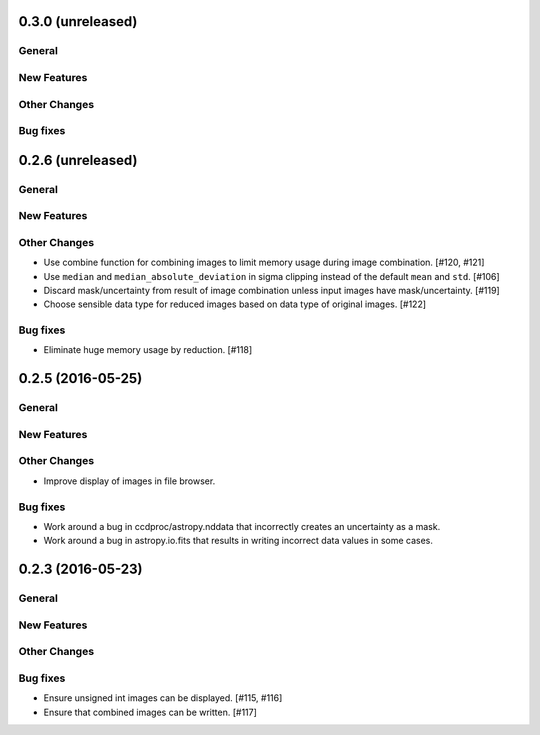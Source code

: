 0.3.0 (unreleased)
----------------

General
^^^^^^^

New Features
^^^^^^^^^^^^

Other Changes
^^^^^^^^^^^^^

Bug fixes
^^^^^^^^^


0.2.6 (unreleased)
----------------

General
^^^^^^^

New Features
^^^^^^^^^^^^

Other Changes
^^^^^^^^^^^^^

- Use combine function for combining images to limit memory usage during
  image combination. [#120, #121]

- Use ``median`` and ``median_absolute_deviation`` in sigma clipping instead
  of the default ``mean`` and ``std``. [#106]

- Discard mask/uncertainty from result of image combination unless input
  images have mask/uncertainty. [#119]

- Choose sensible data type for reduced images based on data type of original
  images. [#122]

Bug fixes
^^^^^^^^^

- Eliminate huge memory usage by reduction. [#118]


0.2.5 (2016-05-25)
----------------

General
^^^^^^^

New Features
^^^^^^^^^^^^

Other Changes
^^^^^^^^^^^^^

- Improve display of images in file browser.

Bug fixes
^^^^^^^^^

- Work around a bug in ccdproc/astropy.nddata that incorrectly creates an
  uncertainty as a mask.

- Work around a bug in astropy.io.fits that results in writing incorrect
  data values in some cases.

0.2.3 (2016-05-23)
----------------

General
^^^^^^^

New Features
^^^^^^^^^^^^

Other Changes
^^^^^^^^^^^^^

Bug fixes
^^^^^^^^^

- Ensure unsigned int images can be displayed. [#115, #116]
- Ensure that combined images can be written. [#117]
